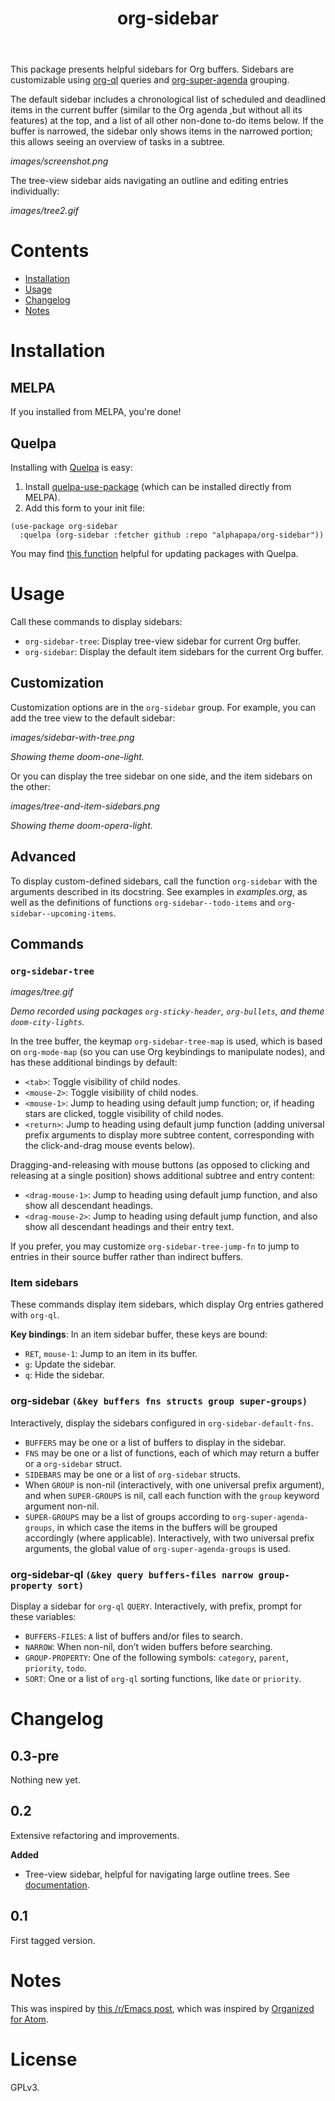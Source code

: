 
#+TITLE: org-sidebar

[[https://melpa.org/#/org-sidebar][file:https://melpa.org/packages/org-sidebar-badge.svg]]

# [[https://stable.melpa.org/#/org-sidebar][file:https://stable.melpa.org/packages/org-sidebar-badge.svg]]

This package presents helpful sidebars for Org buffers.  Sidebars are customizable using [[https://github.com/alphapapa/org-ql][org-ql]] queries and [[https://github.com/alphapapa/org-super-agenda][org-super-agenda]] grouping.

The default sidebar includes a chronological list of scheduled and deadlined items in the current buffer (similar to the Org agenda ,but without all its features) at the top, and a list of all other non-done to-do items below.  If the buffer is narrowed, the sidebar only shows items in the narrowed portion; this allows seeing an overview of tasks in a subtree.

[[images/screenshot.png]]

The tree-view sidebar aids navigating an outline and editing entries individually:

[[images/tree2.gif]]

* Contents
:PROPERTIES:
:TOC:      this
:END:
  -  [[#installation][Installation]]
  -  [[#usage][Usage]]
  -  [[#changelog][Changelog]]
  -  [[#notes][Notes]]

* Installation
:PROPERTIES:
:TOC:      0
:END:

** MELPA

If you installed from MELPA, you're done!

** Quelpa

Installing with [[https://framagit.org/steckerhalter/quelpa][Quelpa]] is easy:

1.  Install [[https://framagit.org/steckerhalter/quelpa-use-package#installation][quelpa-use-package]] (which can be installed directly from MELPA).
2.  Add this form to your init file:

#+BEGIN_SRC elisp
  (use-package org-sidebar
    :quelpa (org-sidebar :fetcher github :repo "alphapapa/org-sidebar"))
#+END_SRC

You may find [[https://github.com/alphapapa/unpackaged.el#upgrade-a-quelpa-use-package-forms-package][this function]] helpful for updating packages with Quelpa.

* Usage
:PROPERTIES:
:TOC:      0
:END:

Call these commands to display sidebars:

+  =org-sidebar-tree=: Display tree-view sidebar for current Org buffer.
+  =org-sidebar=: Display the default item sidebars for the current Org buffer.

** Customization

Customization options are in the =org-sidebar= group.  For example, you can add the tree view to the default sidebar:

[[images/sidebar-with-tree.png]]

/Showing theme doom-one-light./

Or you can display the tree sidebar on one side, and the item sidebars on the other:

[[images/tree-and-item-sidebars.png]]

/Showing theme doom-opera-light./

** Advanced

To display custom-defined sidebars, call the function =org-sidebar= with the arguments described in its docstring.  See examples in [[examples.org]], as well as the definitions of functions =org-sidebar--todo-items= and =org-sidebar--upcoming-items=.

** Commands

*** =org-sidebar-tree=

[[images/tree.gif]]

/Demo recorded using packages =org-sticky-header=, =org-bullets=, and theme =doom-city-lights=./

In the tree buffer, the keymap =org-sidebar-tree-map= is used, which is based on =org-mode-map= (so you can use Org keybindings to manipulate nodes), and has these additional bindings by default:

+  =<tab>=: Toggle visibility of child nodes.
+  =<mouse-2>=: Toggle visibility of child nodes.
+  =<mouse-1>=: Jump to heading using default jump function; or, if heading stars are clicked, toggle visibility of child nodes.
+  =<return>=: Jump to heading using default jump function (adding universal prefix arguments to display more subtree content, corresponding with the click-and-drag mouse events below).

Dragging-and-releasing with mouse buttons (as opposed to clicking and releasing at a single position) shows additional subtree and entry content:

+  =<drag-mouse-1>=: Jump to heading using default jump function, and also show all descendant headings.
+  =<drag-mouse-2>=: Jump to heading using default jump function, and also show all descendant headings and their entry text.

If you prefer, you may customize =org-sidebar-tree-jump-fn= to jump to entries in their source buffer rather than indirect buffers.

*** Item sidebars

These commands display item sidebars, which display Org entries gathered with =org-ql=.

*Key bindings*: In an item sidebar buffer, these keys are bound:

+  =RET=, =mouse-1=: Jump to an item in its buffer.
+  =g=: Update the sidebar.
+  =q=: Hide the sidebar.

*** org-sidebar ~(&key buffers fns structs group super-groups)~

Interactively, display the sidebars configured in ~org-sidebar-default-fns~.

+  ~BUFFERS~ may be one or a list of buffers to display in the sidebar.
+  ~FNS~ may be one or a list of functions, each of which may return a buffer or a ~org-sidebar~ struct.
+  ~SIDEBARS~ may be one or a list of ~org-sidebar~ structs.
+  When ~GROUP~ is non-nil (interactively, with one universal prefix argument), and when ~SUPER-GROUPS~ is nil, call each function with the ~group~ keyword argument non-nil.
+  ~SUPER-GROUPS~ may be a list of groups according to ~org-super-agenda-groups~, in which case the items in the buffers will be grouped accordingly (where applicable).  Interactively, with two universal prefix arguments, the global value of ~org-super-agenda-groups~ is used.

*** org-sidebar-ql ~(&key query buffers-files narrow group-property sort)~

Display a sidebar for ~org-ql~ ~QUERY~.  Interactively, with prefix, prompt for these variables:

+  ~BUFFERS-FILES~: ~A~ list of buffers and/or files to search.
+  ~NARROW~: When non-nil, don’t widen buffers before searching.
+  ~GROUP-PROPERTY~: One of the following symbols: ~category~, ~parent~, ~priority~, ~todo~.
+  ~SORT~: One or a list of ~org-ql~ sorting functions, like ~date~ or ~priority~.

* Changelog
:PROPERTIES:
:TOC:      0
:END:

** 0.3-pre

Nothing new yet.

** 0.2

Extensive refactoring and improvements.

*Added*
+  Tree-view sidebar, helpful for navigating large outline trees.  See [[#org-sidebar-tree][documentation]].

** 0.1

First tagged version.

* Notes

This was inspired by [[https://www.reddit.com/r/emacs/comments/88mtrh/emacs_org_mode_with_atom_org_mode_design/][this /r/Emacs post]], which was inspired by [[https://github.com/MattFlower/organized/][Organized for Atom]].

* License
:PROPERTIES:
:TOC:      ignore
:END:

GPLv3.

* COMMENT Config
:PROPERTIES:
:TOC:      ignore
:END:

# Local Variables:
# before-save-hook: org-make-toc
# End:

